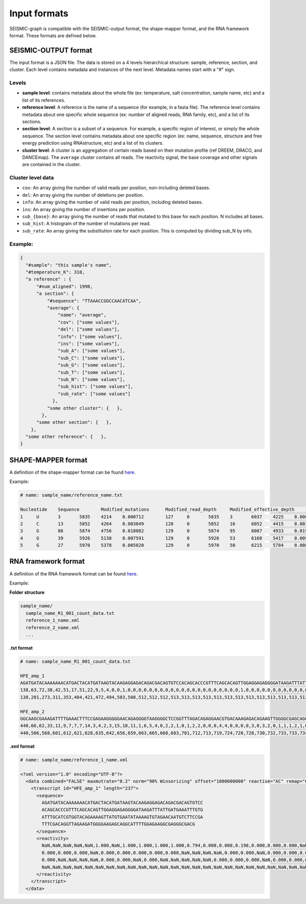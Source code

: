 
Input formats
-------------

SEISMIC-graph is compatible with the SEISMIC-output format, the shape-mapper format, and the RNA framework format. These formats are defined below.

SEISMIC-OUTPUT format
+++++++++++++++++++++

The input format is a JSON file. The data is stored on a 4 levels hierarchical structure: sample, reference, section, and cluster. 
Each level contains metadata and instances of the next level. Metadata names start with a "#" sign. 

Levels
******

- **sample level**: contains metadata about the whole file (ex: temperature, salt concentration, sample name, etc) and a list of its references. 
- **reference level**: A reference is the name of a sequence (for example, in a fasta file). The reference level contains metadata about one specific whole sequence (ex: number of aligned reads, RNA family, etc), and a list of its sections. 
- **section level**: A section is a subset of a sequence. For example, a specific region of interest, or simply the whole sequence. The section level contains metadata about one specific region (ex: name, sequence, structure and free energy prediction using RNAstructure, etc) and a list of its clusters. 
- **cluster level**: A cluster is an aggregation of certain reads based on their mutation profile (ref DREEM, DRACO, and DANCEmap). The ``average`` cluster contains all reads. The reactivity signal, the base coverage and other signals are contained in the cluster. 

Cluster level data
******************

- ``cov``: An array giving the number of valid reads per position, non-including deleted bases. 
- ``del``: An array giving the number of deletions per position.
- ``info``: An array giving the number of valid reads per position, including deleted bases.
- ``ins``: An array giving the number of insertions per position.
- ``sub_{base}``: An array giving the number of reads that mutated to this base for each position. N includes all bases.
- ``sub_hist``: A histogram of the number of mutations per read.
- ``sub_rate``: An array giving the substitution rate for each position. This is computed by dividing sub_N by info. 

Example:
********

.. code-block:: json

  {
    "#sample": "this sample's name",
    "#temperature_K": 310, 
    "a reference" : { 
        "#num_aligned": 1998,
        "a section": { 
            "#sequence": "TTAAACCGGCCAACATCAA",
            "average": { 
                "name": "average",
                "cov": ["some values"],
                "del": ["some values"],
                "info": ["some values"],
                "ins": ["some values"],
                "sub_A": ["some values"],
                "sub_C": ["some values"],
                "sub_G": ["some values"],
                "sub_T": ["some values"],
                "sub_N": ["some values"],
                "sub_hist": ["some values"],
                "sub_rate": ["some values"]
              },
            "some other cluster": {   },
          },
        "some other section": {   },
      },
    "some other reference": {   },
  }



SHAPE-MAPPER format
+++++++++++++++++++

A definition of the shape-mapper format can be found `here <https://github.com/Weeks-UNC/shapemapper2/blob/master/docs/file_formats.md#name_rna_profiletxt>`__.


Example:

.. code-block:: text
  
  # name: sample_name/reference_name.txt

  Nucleotide	Sequence	Modified_mutations	Modified_read_depth	Modified_effective_depth	Modified_rate	Modified_off_target_mapped_depth	Modified_low_mapq_mapped_depth	Modified_primer_pair_1_mapped_depth	Untreated_mutations	Untreated_read_depth	Untreated_effective_depth	Untreated_rate	Untreated_off_target_mapped_depth	Untreated_low_mapq_mapped_depth	Untreated_primer_pair_1_mapped_depth	Denatured_mutations	Denatured_read_depth	Denatured_effective_depth	Denatured_rate	Denatured_off_target_mapped_depth	Denatured_low_mapq_mapped_depth	Denatured_primer_pair_1_mapped_depth	Reactivity_profile	Std_err	HQ_profile	HQ_stderr	Norm_profile	Norm_stderr
  1	U	3	5835	4214	0.000712	127	0	5835	3	6037	4225	0.000710	76	0	6037	6	5943	4189	0.001432	166	0	5943	0.001294	0.405299	0.001294	0.405299	0.000579	0.181487
  2	C	13	5852	4264	0.003049	128	0	5852	16	6052	4415	0.003624	76	0	6052	29	5957	4266	0.006798	166	0	5957	-0.084618	0.182980	-0.084618	0.182980	-0.037891	0.081936
  3	G	86	5874	4756	0.018082	129	0	5874	95	6087	4933	0.019258	76	0	6087	102	5996	4502	0.022657	166	0	5996	-0.051889	0.122631	-0.051889	0.122631	-0.023235	0.054913
  4	G	39	5926	5138	0.007591	129	0	5926	53	6168	5417	0.009784	77	0	6168	199	6048	5041	0.039476	167	0	6048	-0.055565	0.046071	-0.055565	0.046071	-0.024881	0.020630
  5	G	27	5970	5378	0.005020	129	0	5970	50	6215	5784	0.008645	77	0	6215	55	6087	5297	0.010383	168	0	6087	-0.349032	0.157278	-0.349032	0.157278	-0.156292	0.070427

RNA framework format
++++++++++++++++++++

A definition of the RNA framework format can be found `here <https://www.ncbi.nlm.nih.gov/pmc/articles/PMC6144828/table/tbl1/?report=objectonly>`__.

Example:

**Folder structure**

.. code-block:: text

  sample_name/
    sample_name_R1_001_count_data.txt
    reference_1_name.xml
    reference_2_name.xml
    ...

**.txt format**

.. code-block:: text

  # name: sample_name_R1_001_count_data.txt

  HFE_amp_1
  AGATGATACAAAAAAACATGACTACATGATAAGTACAAGAGGAGACAGACGACAGTGTCCACAGCACCCGTTTCAGCACAGTTGGAGGAGAGGGGATAAGATTTATTGATGAAATTTGTGATTTGCATCGTGGTACAGAAAAGTTATGTGAATATAAAAGTGTAGAACAATGTCTTCCGATTTCGACAGGTTAGAAGATGGGGAAGAGCAGGCATTTTGGAGAAGGCGAGGGCGACG
  138,63,72,38,42,51,17,51,22,9,5,4,0,0,1,0,0,0,0,0,0,0,0,0,0,0,0,0,0,0,0,0,0,0,0,0,1,0,0,0,0,0,0,0,0,0,0,0,0,0,0,0,0,0,1,1,1,0,0,0,0,0,0,0,0,0,0,0,0,0,0,0,0,0,0,0,0,0,0,0,0,0,0,0,0,0,0,0,0,0,0,0,0,0,0,0,0,0,0,0,0,0,0,0,0,0,0,0,0,0,0,0,0,0,0,0,0,0,0,0,0,0,0,0,0,0,0,0,0,0,0,0,0,0,0,0,0,0,0,0,0,0,0,0,0,0,0,0,0,0,0,0,0,0,0,0,0,0,0,0,0,0,0,0,0,0,0,0,0,0,0,0,0,0,0,0,0,0,0,0,0,0,0,0,0,0,0,0,0,0,0,0,0,0,0,0,0,0,0,0,0,0,0,0,0,0,0,0,0,0,0,0,0,0,0,0,0,0,0,0,0,0,0,0,0,0,0,0,0,0,0,0,0,0,0,0,0
  138,201,273,311,353,404,421,472,494,503,508,512,512,512,513,513,513,513,513,513,513,513,513,513,513,513,513,513,513,513,513,513,513,513,513,513,514,514,514,514,514,514,514,514,514,514,514,514,514,514,514,514,514,514,515,516,517,517,517,517,517,517,517,517,517,517,517,517,517,517,517,517,517,517,517,517,517,517,517,517,517,517,517,517,517,517,517,517,517,517,517,517,517,517,517,517,517,517,517,517,517,517,517,517,517,517,517,517,517,517,517,517,517,517,517,517,517,517,517,517,517,517,517,517,517,517,517,517,517,517,517,517,517,517,517,517,517,517,517,517,517,517,517,517,517,517,517,517,508,443,379,272,241,186,142,103,56,15,15,9,7,4,4,4,4,4,4,4,4,4,4,4,4,4,4,4,4,4,4,4,4,4,4,4,4,3,3,3,3,3,3,3,3,3,3,3,3,3,3,3,3,3,3,1,0,0,0,0,0,0,0,0,0,0,0,0,0,0,0,0,0,0,0,0,0,0,0,0,0,0,0,0,0,0,0,0,0

  HFE_amp_2
  GGCAAGCGAAAGATTTTGAAACTTTCCGAGAAGGGGGAACAGAGGGGTAAGGGGCTCCGGTTTAGACAGAGGAACGTGACAAAGAGACAGAAGTTGGGGCGAGCAGGCTTTCAGGAAGGATTCTTGATGAGGGGGAGGGGATAAACAGGGAGGAGAGAGAGGGGAATCGATAGCGGCGGGGCAGAAAGAAGAATAGAAGGGGGCCGCGAGGAGGGGAGAGTCGAAGGATGAGTGAAGGAGAAGGAAGGG
  440,66,62,33,11,9,7,7,7,14,3,4,2,3,15,18,11,1,6,5,4,0,2,2,1,0,1,2,2,0,0,0,4,4,0,0,0,0,3,0,3,2,0,1,1,1,2,1,0,1,0,0,1,0,3,0,0,0,2,5,0,0,3,0,1,1,0,0,0,0,2,3,1,2,0,0,18,4,2,0,1,0,2,1,0,0,2,0,0,1,0,0,0,0,1,0,1,0,0,1,0,0,1,0,0,1,3,0,0,0,1,0,2,0,1,1,1,0,0,0,0,0,1,0,0,0,0,0,0,0,0,0,0,0,0,0,0,0,0,0,0,0,0,0,0,0,0,0,0,0,0,0,0,0,0,0,0,0,0,0,0,0,0,0,0,0,0,0,0,0,0,0,0,0,0,0,0,0,0,0,0,0,0,0,0,0,0,0,0,0,0,0,0,0,0,0,0,0,0,0,0,0,0,0,0,0,0,0,0,0,0,0,0,0,0,0,0,0,0,0,0,0,0,0,0,0,0,0,0,0,0,0,0,0,0,0,0,0,0,0,0,0,0,0,0,0,0,0,0
  440,506,568,601,612,621,628,635,642,656,659,663,665,668,683,701,712,713,719,724,728,728,730,732,733,733,734,736,738,738,738,738,742,746,746,746,746,746,749,749,752,754,754,755,756,757,759,760,760,761,761,761,762,762,765,765,765,765,767,772,772,772,775,775,776,777,777,777,777,777,779,782,783,785,785,785,803,807,809,809,810,810,812,813,813,813,815,815,815,816,816,816,816,816,817,817,818,818,818,819,819,819,820,820,820,821,824,824,824,824,825,825,827,827,828,829,830,830,830,830,830,830,831,831,831,831,831,831,831,831,830,830,830,830,830,830,829,829,829,829,829,829,829,829,829,828,827,819,600,362,340,253,224,219,207,205,192,186,176,172,168,166,164,157,147,129,118,117,112,103,103,103,101,98,98,98,97,95,93,93,88,87,87,84,84,84,84,82,79,79,77,76,74,74,74,72,71,71,70,70,70,70,69,69,66,66,60,60,59,59,59,59,56,56,54,54,54,54,54,54,48,45,44,44,44,43,41,25,22,21,21,20,18,18,17,16,15,15,15,15,15,15,15,15,13,13,11,0,0

**.xml format**

.. code-block:: xml
  
  # name: sample_name/reference_1_name.xml

  <?xml version="1.0" encoding="UTF-8"?>
    <data combined="FALSE" maxmutrate="0.2" norm="90% Winsorizing" offset="1000000000" reactive="AC" remap="0" scoring="Zubradt" tool="rf-norm" win="1000000000">
      <transcript id="HFE_amp_1" length="237">
        <sequence>
          AGATGATACAAAAAAACATGACTACATGATAAGTACAAGAGGAGACAGACGACAGTGTCC
          ACAGCACCCGTTTCAGCACAGTTGGAGGAGAGGGGATAAGATTTATTGATGAAATTTGTG
          ATTTGCATCGTGGTACAGAAAAGTTATGTGAATATAAAAGTGTAGAACAATGTCTTCCGA
          TTTCGACAGGTTAGAAGATGGGGAAGAGCAGGCATTTTGGAGAAGGCGAGGGCGACG
        </sequence>
        <reactivity>
          NaN,NaN,NaN,NaN,NaN,1.000,NaN,1.000,1.000,1.000,1.000,0.794,0.000,0.000,0.198,0.000,0.000,0.000,NaN,NaN,0.000,0.000,NaN,0.000,0.000,0.000,NaN,NaN,0.000,NaN,0.000,0.000,NaN,NaN,0.000,0.000,0.198,0.000,NaN,0.000,NaN,NaN,0.000,NaN,0.000,0.000,0.000,NaN,0.000,0.000,NaN,0.000,0.000,0.000,NaN,NaN,NaN,NaN,0.000,0.000,
          0.000,0.000,0.000,NaN,0.000,0.000,0.000,0.000,0.000,NaN,NaN,NaN,NaN,0.000,0.000,NaN,0.000,0.000,0.000,0.000,NaN,NaN,NaN,NaN,NaN,0.000,NaN,NaN,0.000,NaN,0.000,NaN,NaN,NaN,NaN,0.000,NaN,0.000,0.000,NaN,0.000,NaN,NaN,NaN,0.000,NaN,NaN,NaN,0.000,NaN,NaN,0.000,0.000,0.000,NaN,NaN,NaN,NaN,NaN,NaN,
          0.000,NaN,NaN,NaN,NaN,0.000,0.000,NaN,0.000,NaN,NaN,NaN,NaN,NaN,0.000,0.000,0.000,NaN,0.000,0.000,0.000,0.000,NaN,NaN,NaN,0.000,NaN,NaN,NaN,NaN,0.000,0.000,NaN,0.000,NaN,0.000,0.000,0.000,0.000,NaN,NaN,NaN,NaN,NaN,NaN,NaN,NaN,NaN,NaN,NaN,NaN,NaN,NaN,NaN,NaN,NaN,NaN,NaN,NaN,NaN,
          NaN,NaN,NaN,NaN,NaN,NaN,NaN,NaN,NaN,NaN,NaN,NaN,NaN,NaN,NaN,NaN,NaN,NaN,NaN,NaN,NaN,NaN,NaN,NaN,NaN,NaN,NaN,NaN,NaN,NaN,NaN,NaN,NaN,NaN,NaN,NaN,NaN,NaN,NaN,NaN,NaN,NaN,NaN,NaN,NaN,NaN,NaN,NaN,NaN,NaN,NaN,NaN,NaN,NaN,NaN,NaN,NaN
        </reactivity>
      </transcript>
    </data>
